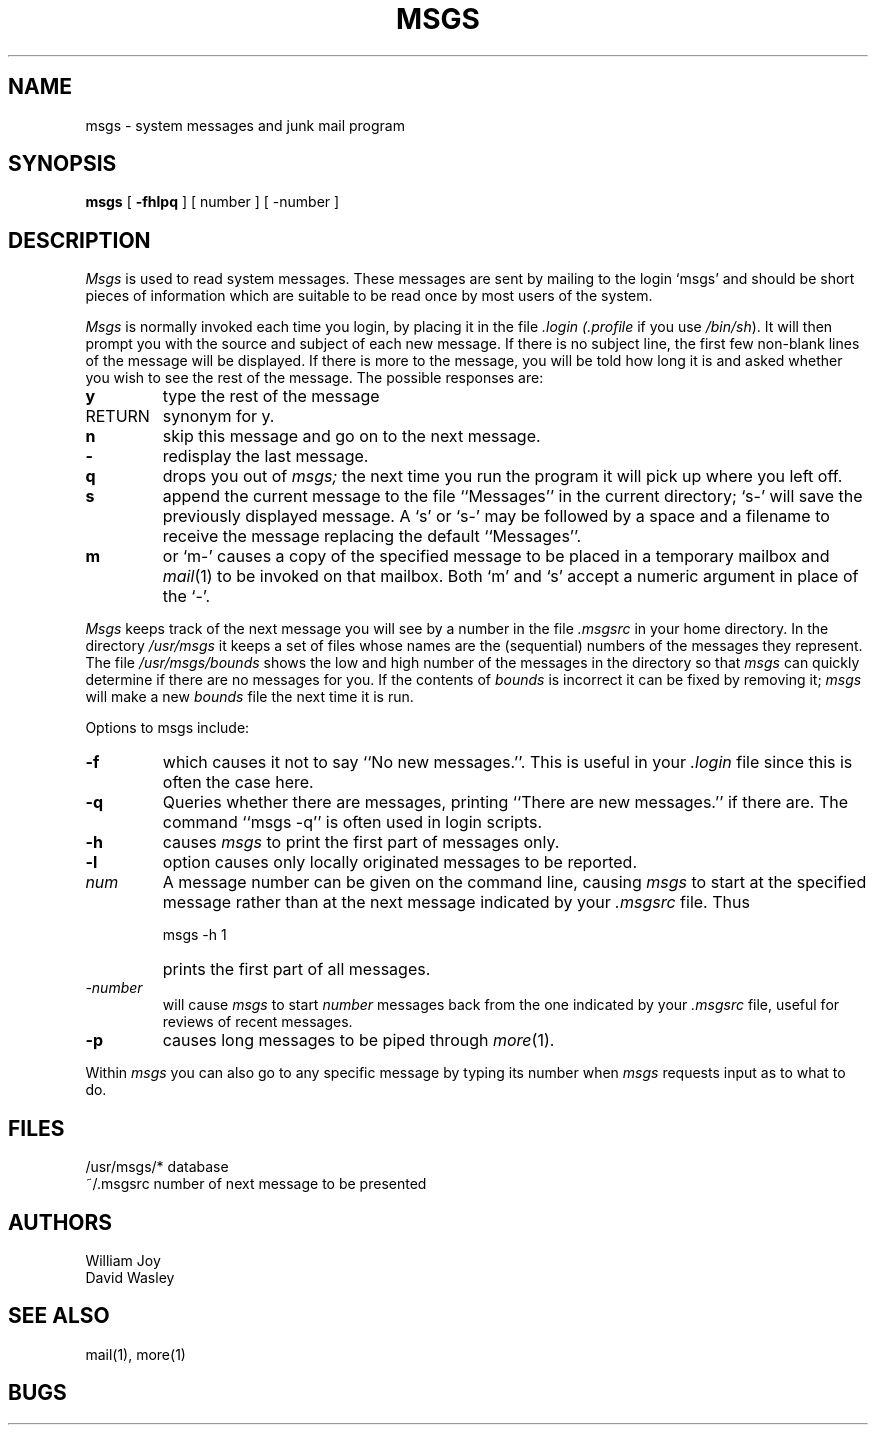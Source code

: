 .\" Copyright (c) 1980 Regents of the University of California.
.\" All rights reserved.  The Berkeley software License Agreement
.\" specifies the terms and conditions for redistribution.
.\"
.\"	@(#)msgs.1	5.1 (Berkeley) 04/29/85
.\"
.TH MSGS 1 "18 January 1983"
.UC 4
.SH NAME
msgs \- system messages and junk mail program
.SH SYNOPSIS
.B msgs
[
.B \-fhlpq
] [
number
] [
\-number
]
.SH DESCRIPTION
.I Msgs
is used to read system messages.
These messages are
sent by mailing to the login `msgs' and should be short
pieces of information which are suitable to be read once by most users
of the system.
.PP
.I Msgs
is normally invoked each time you login, by placing it in the file
.I \&.login
.I (\&.profile
if you use
.IR /bin/sh ).
It will then prompt you with the source and subject of each new message.
If there is no subject line, the first few non-blank lines of the
message will be displayed.
If there is more to the message, you will be told how
long it is and asked whether you wish to see the rest of the message.
The possible responses are:
.TP 7
.B y
type the rest of the message
.TP 7
RETURN
synonym for y.
.TP 7
.B n
skip this message
and go on to the next message.
.TP 7
.B \-
redisplay the last message.
.TP 7
.B q
drops you out of
.I msgs;
the next time you run the program it will pick up where you left off.
.TP 7
.B s
append the current message to the file ``Messages'' in the current directory;
`s\-' will save the previously displayed message. A `s' or `s\-' may
be followed by a space and a filename to receive the message replacing
the default ``Messages''.
.TP 7
.B m
or `m\-' causes a copy of the specified message to be placed in a temporary
mailbox and 
.IR mail (1)
to be invoked on that mailbox.
Both `m' and `s' accept a numeric argument in place of the `\-'.
.PP
.I Msgs
keeps track of the next message you will see by a number in the file
.I \&.msgsrc
in your home directory.
In the directory
.I /usr/msgs
it keeps a set of files whose names are the (sequential) numbers
of the messages they represent.
The file
.I /usr/msgs/bounds
shows the low and high number of the messages in the directory
so that
.I msgs
can quickly determine if there are no messages for you.
If the contents of
.I bounds
is incorrect it can be fixed by removing it;
.I msgs
will make a new
.I bounds
file the next time it is run.
.PP
Options to msgs include:
.TP 7
.B \-f
which causes it not to say ``No new messages.''.
This is useful in your
.I \&.login
file since this is often the case here.
.TP 7
.B \-q
Queries whether there are messages, printing
``There are new messages.'' if there are.
The command ``msgs \-q'' is often used in login scripts.
.TP 7
.B \-h
causes
.I msgs
to print the first part of messages only.
.TP 7
.B \-l
option causes only locally originated messages to be reported.
.TP 7
\fInum\fR
A message number can be given
on the command line, causing
.I msgs
to start at the specified message rather than at the next message
indicated by your
.I \&.msgsrc
file.
Thus
.IP "" 7
    msgs \-h 1
.IP "" 7
prints the first part of all messages.
.TP 7
.I "\-number"
will cause
.I msgs
to start
.I number
messages back from the one indicated by your 
.I \&.msgsrc
file, useful for reviews of recent messages.
.TP 7
.B \-p
causes long messages to be piped through
.IR more (1).
.PP
Within
.I msgs
you can also go to any specific message by typing its number when
.I msgs
requests input as to what to do.
.SH FILES
.ta 2i
/usr/msgs/*	database
.br
~/.msgsrc	number of next message to be presented
.SH AUTHORS
William Joy
.br
David Wasley
.SH SEE ALSO
mail(1), more(1)
.SH BUGS
